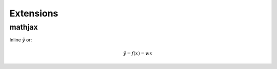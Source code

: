 ..
  SPDX-License-Identifier: CC-BY-4.0
  Copyright Eduardo Naufel Schettino and other contributors.

Extensions
==========

mathjax
-------


Inline :math:`\hat{y}` or:

.. math::  \hat{y} = f(x) = wx
